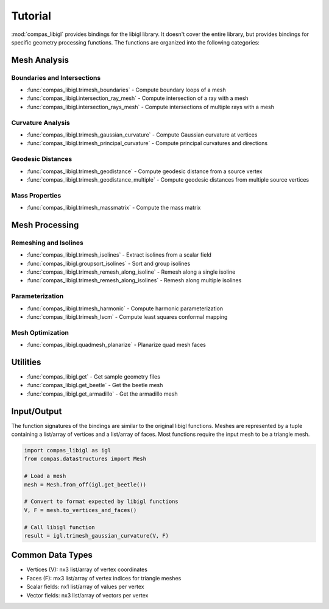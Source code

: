 ********************************************************************************
Tutorial
********************************************************************************

.. rst-class:: lead

:mod:`compas_libigl` provides bindings for the libigl library.
It doesn't cover the entire library, but provides bindings for specific geometry processing functions.
The functions are organized into the following categories:

Mesh Analysis
=============

Boundaries and Intersections
----------------------------

* :func:`compas_libigl.trimesh_boundaries` - Compute boundary loops of a mesh
* :func:`compas_libigl.intersection_ray_mesh` - Compute intersection of a ray with a mesh
* :func:`compas_libigl.intersection_rays_mesh` - Compute intersections of multiple rays with a mesh

Curvature Analysis
------------------

* :func:`compas_libigl.trimesh_gaussian_curvature` - Compute Gaussian curvature at vertices
* :func:`compas_libigl.trimesh_principal_curvature` - Compute principal curvatures and directions

Geodesic Distances
------------------

* :func:`compas_libigl.trimesh_geodistance` - Compute geodesic distance from a source vertex
* :func:`compas_libigl.trimesh_geodistance_multiple` - Compute geodesic distances from multiple source vertices

Mass Properties
---------------

* :func:`compas_libigl.trimesh_massmatrix` - Compute the mass matrix

Mesh Processing
===============

Remeshing and Isolines
----------------------

* :func:`compas_libigl.trimesh_isolines` - Extract isolines from a scalar field
* :func:`compas_libigl.groupsort_isolines` - Sort and group isolines
* :func:`compas_libigl.trimesh_remesh_along_isoline` - Remesh along a single isoline
* :func:`compas_libigl.trimesh_remesh_along_isolines` - Remesh along multiple isolines

Parameterization
----------------

* :func:`compas_libigl.trimesh_harmonic` - Compute harmonic parameterization
* :func:`compas_libigl.trimesh_lscm` - Compute least squares conformal mapping

Mesh Optimization
-----------------

* :func:`compas_libigl.quadmesh_planarize` - Planarize quad mesh faces

Utilities
=========

* :func:`compas_libigl.get` - Get sample geometry files
* :func:`compas_libigl.get_beetle` - Get the beetle mesh
* :func:`compas_libigl.get_armadillo` - Get the armadillo mesh

Input/Output
============

The function signatures of the bindings are similar to the original libigl functions.
Meshes are represented by a tuple containing a list/array of vertices and a list/array of faces.
Most functions require the input mesh to be a triangle mesh.

.. code-block:: python

    import compas_libigl as igl
    from compas.datastructures import Mesh

    # Load a mesh
    mesh = Mesh.from_off(igl.get_beetle())
    
    # Convert to format expected by libigl functions
    V, F = mesh.to_vertices_and_faces()
    
    # Call libigl function
    result = igl.trimesh_gaussian_curvature(V, F)

Common Data Types
=================

* Vertices (V): nx3 list/array of vertex coordinates
* Faces (F): mx3 list/array of vertex indices for triangle meshes
* Scalar fields: nx1 list/array of values per vertex
* Vector fields: nx3 list/array of vectors per vertex
